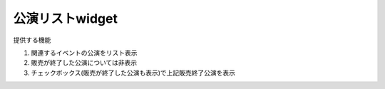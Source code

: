 ========================================
公演リストwidget
========================================

提供する機能

#. 関連するイベントの公演をリスト表示
#. 販売が終了した公演については非表示
#. チェックボックス(販売が終了した公演も表示)で上記販売終了公演を表示


